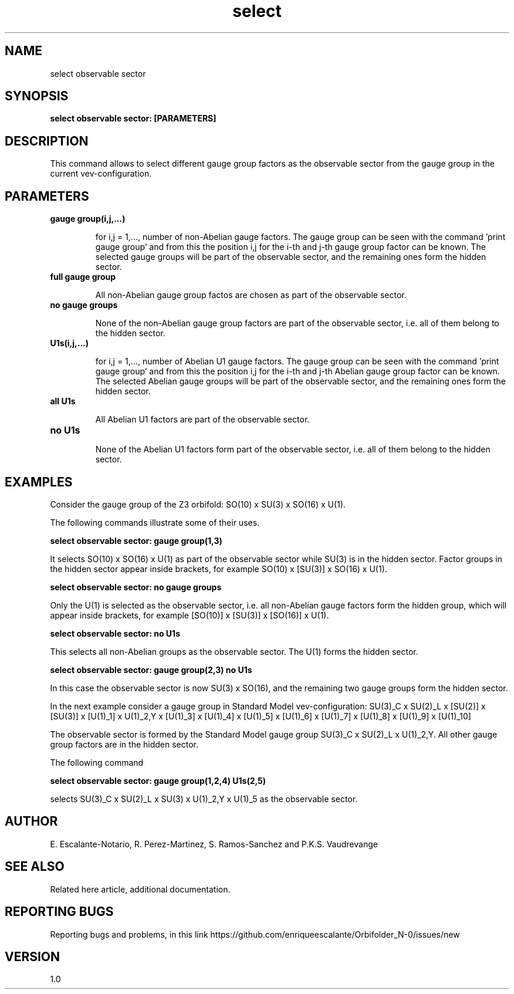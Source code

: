 .TH "select" 1 "February 1, 2024" "Escalante, Perez, Ramos and Vaudrevange"

.SH NAME
select observable sector

.SH SYNOPSIS
.B select observable sector: [PARAMETERS]

.SH DESCRIPTION
This command allows to select different gauge group factors as the observable sector from the gauge group in the current vev-configuration. 

.SH PARAMETERS
.TP
.B gauge group(i,j,...)

for i,j = 1,..., number of non-Abelian gauge factors. The gauge group can be seen with the command 'print gauge group' and
from this the position i,j for the i-th and j-th gauge group factor can be known. The selected gauge groups will be part of the observable sector, and the remaining ones form the hidden sector.

.TP
.B full gauge group

All non-Abelian gauge group factos are chosen as part of the observable sector.

.TP
.B no gauge groups

None of the non-Abelian gauge group factors are part of the observable sector, i.e. all of them belong to the hidden sector.

.TP
.B U1s(i,j,...) 

for i,j = 1,..., number of Abelian U1 gauge factors. The gauge group can be seen with the command 'print gauge group' and
from this the position i,j for the i-th and j-th Abelian gauge group factor can be known. The selected Abelian gauge groups will be part of the observable sector, and the remaining ones form the hidden sector.


.TP
.B all U1s

All Abelian U1 factors are part of the observable sector.

.TP
.B no U1s

None of the Abelian U1 factors form part of the observable sector, i.e. all of them belong to the hidden sector.

.SH EXAMPLES

Consider the gauge group of the Z3 orbifold: SO(10) x SU(3) x SO(16) x U(1). 

The following commands illustrate some of their uses. 

.B select observable sector: gauge group(1,3)

It selects SO(10) x SO(16) x U(1) as part of the observable sector while SU(3) is in the hidden sector. Factor groups in the hidden sector appear inside brackets, for example SO(10) x [SU(3)] x SO(16) x U(1). 
 


.B select observable sector: no gauge groups

Only the U(1) is selected as the observable sector, i.e. all non-Abelian gauge factors form the hidden group, which will appear inside brackets, for example [SO(10)] x [SU(3)] x [SO(16)] x U(1). 

.B select observable sector: no U1s

This selects all non-Abelian groups as the observable sector. The U(1) forms the hidden sector.

.B select observable sector: gauge group(2,3) no U1s 

In this case the observable sector is now SU(3) x SO(16), and the remaining two gauge groups form the hidden sector.  

In the next example consider a gauge group in Standard Model vev-configuration:
SU(3)_C x SU(2)_L x [SU(2)] x [SU(3)] x [U(1)_1] x U(1)_2,Y x [U(1)_3] x [U(1)_4] x [U(1)_5] x [U(1)_6] x [U(1)_7] x [U(1)_8] x [U(1)_9] x [U(1)_10]

The observable sector is formed by the Standard Model gauge group SU(3)_C x SU(2)_L x U(1)_2,Y. All other gauge group factors are in the hidden sector.

The following command 

.B select observable sector: gauge group(1,2,4) U1s(2,5)

selects SU(3)_C x SU(2)_L x SU(3) x U(1)_2,Y x U(1)_5 as the observable sector.


.SH AUTHOR
E. Escalante-Notario, R. Perez-Martinez, S. Ramos-Sanchez and P.K.S. Vaudrevange

.SH SEE ALSO
Related here article, additional documentation.

.SH REPORTING BUGS
Reporting bugs and problems, in this link https://github.com/enriqueescalante/Orbifolder_N-0/issues/new

.SH VERSION
1.0


